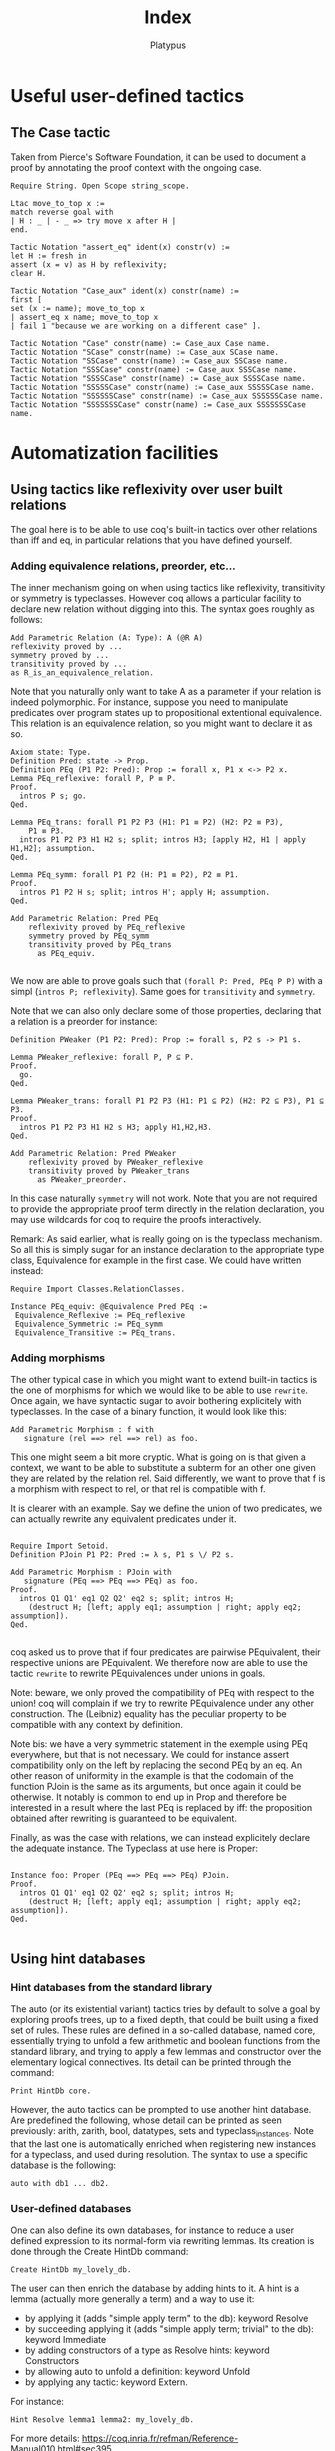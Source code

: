 #+TITLE: Index
#+AUTHOR: Platypus
#+HTML_HEAD: <link rel="stylesheet" type="text/css" href="http://www.pirilampo.org/styles/readtheorg/css/htmlize.css"/>
#+HTML_HEAD: <link rel="stylesheet" type="text/css" href="http://www.pirilampo.org/styles/readtheorg/css/readtheorg.css"/>

#+HTML_HEAD: <script src="https://ajax.googleapis.com/ajax/libs/jquery/2.1.3/jquery.min.js"></script>
#+HTML_HEAD: <script src="https://maxcdn.bootstrapcdn.com/bootstrap/3.3.4/js/bootstrap.min.js"></script>
#+HTML_HEAD: <script type="text/javascript" src="http://www.pirilampo.org/styles/lib/js/jquery.stickytableheaders.js"></script>
#+HTML_HEAD: <script type="text/javascript" src="http://www.pirilampo.org/styles/readtheorg/js/readtheorg.js"></script>

* Useful user-defined tactics
** The Case tactic
  Taken from Pierce's Software Foundation, it can be used to document a proof by annotating the proof context with the ongoing case.

#+BEGIN_SRC coq
  Require String. Open Scope string_scope.

  Ltac move_to_top x :=
  match reverse goal with
  | H : _ | - _ => try move x after H |
  end.

  Tactic Notation "assert_eq" ident(x) constr(v) :=
  let H := fresh in
  assert (x = v) as H by reflexivity;
  clear H.

  Tactic Notation "Case_aux" ident(x) constr(name) :=
  first [
  set (x := name); move_to_top x
  | assert_eq x name; move_to_top x
  | fail 1 "because we are working on a different case" ].

  Tactic Notation "Case" constr(name) := Case_aux Case name.
  Tactic Notation "SCase" constr(name) := Case_aux SCase name.
  Tactic Notation "SSCase" constr(name) := Case_aux SSCase name.
  Tactic Notation "SSSCase" constr(name) := Case_aux SSSCase name.
  Tactic Notation "SSSSCase" constr(name) := Case_aux SSSSCase name.
  Tactic Notation "SSSSSCase" constr(name) := Case_aux SSSSSCase name.
  Tactic Notation "SSSSSSCase" constr(name) := Case_aux SSSSSSCase name.
  Tactic Notation "SSSSSSSCase" constr(name) := Case_aux SSSSSSSCase name.
#+END_SRC






* Automatization facilities
** Using tactics like reflexivity over user built relations
  The goal here is to be able to use coq's built-in tactics over other relations
  than iff and eq, in particular relations that you have defined yourself.
*** Adding equivalence relations, preorder, etc...

   The inner mechanism going on when using tactics like reflexivity,
   transitivity or symmetry is typeclasses. However coq allows a particular
   facility to declare new relation without digging into this.  The syntax goes
   roughly as follows:

   #+BEGIN_SRC coq
   Add Parametric Relation (A: Type): A (@R A)
   reflexivity proved by ...
   symmetry proved by ...
   transitivity proved by ...
   as R_is_an_equivalence_relation.
   #+END_SRC

   Note that you naturally only want to take A as a parameter if your relation
   is indeed polymorphic.  For instance, suppose you need to manipulate
   predicates over program states up to propositional extentional
   equivalence. This relation is an equivalence relation, so you might want to
   declare it as so.

   #+BEGIN_SRC coq
   Axiom state: Type.
   Definition Pred: state -> Prop.
   Definition PEq (P1 P2: Pred): Prop := forall x, P1 x <-> P2 x.
   Lemma PEq_reflexive: forall P, P ≡ P.
   Proof.
     intros P s; go.
   Qed.

   Lemma PEq_trans: forall P1 P2 P3 (H1: P1 ≡ P2) (H2: P2 ≡ P3),
       P1 ≡ P3.
     intros P1 P2 P3 H1 H2 s; split; intros H3; [apply H2, H1 | apply H1,H2]; assumption.
   Qed.

   Lemma PEq_symm: forall P1 P2 (H: P1 ≡ P2), P2 ≡ P1.
   Proof.
     intros P1 P2 H s; split; intros H'; apply H; assumption.
   Qed.

   Add Parametric Relation: Pred PEq
       reflexivity proved by PEq_reflexive
       symmetry proved by PEq_symm
       transitivity proved by PEq_trans
         as PEq_equiv.

   #+END_SRC

   We now are able to prove goals such that ~(forall P: Pred, PEq P P)~ with a
   simpl (~intros P; reflexivity~). Same goes for ~transitivity~ and ~symmetry~.

   Note that we can also only declare some of those properties, declaring that a
   relation is a preorder for instance:

   #+BEGIN_SRC coq
   Definition PWeaker (P1 P2: Pred): Prop := forall s, P2 s -> P1 s.

   Lemma PWeaker_reflexive: forall P, P ⊆ P.
   Proof.
     go.
   Qed.

   Lemma PWeaker_trans: forall P1 P2 P3 (H1: P1 ⊆ P2) (H2: P2 ⊆ P3), P1 ⊆ P3.
   Proof.
     intros P1 P2 P3 H1 H2 s H3; apply H1,H2,H3.
   Qed.

   Add Parametric Relation: Pred PWeaker
       reflexivity proved by PWeaker_reflexive
       transitivity proved by PWeaker_trans
         as PWeaker_preorder.
   #+END_SRC

   In this case naturally ~symmetry~ will not work.  Note that you are not
   required to provide the appropriate proof term directly in the relation
   declaration, you may use wildcards for coq to require the proofs
   interactively.

   Remark: As said earlier, what is really going on is the typeclass
   mechanism. So all this is simply sugar for an instance declaration to the
   appropriate type class, Equivalence for example in the first case. We could
   have written instead:

   #+BEGIN_SRC coq
   Require Import Classes.RelationClasses.

   Instance PEq_equiv: @Equivalence Pred PEq :=
    Equivalence_Reflexive := PEq_reflexive
    Equivalence_Symmetric := PEq_symm
    Equivalence_Transitive := PEq_trans.
   #+END_SRC

*** Adding morphisms

   The other typical case in which you might want to extend built-in tactics is
   the one of morphisms for which we would like to be able to use
   ~rewrite~. Once again, we have syntactic sugar to avoir bothering explicitely
   with typeclasses.  In the case of a binary function, it would look like this:

   #+BEGIN_SRC coq
   Add Parametric Morphism : f with
      signature (rel ==> rel ==> rel) as foo.
   #+END_SRC

   This one might seem a bit more cryptic. What is going on is that given a
   context, we want to be able to substitute a subterm for an other one given
   they are related by the relation rel. Said differently, we want to prove that
   f is a morphism with respect to rel, or that rel is compatible with f.

   It is clearer with an example. Say we define the union of two predicates, we
   can actually rewrite any equivalent predicates under it.

   #+BEGIN_SRC coq

   Require Import Setoid.
   Definition PJoin P1 P2: Pred := λ s, P1 s \/ P2 s.

   Add Parametric Morphism : PJoin with
      signature (PEq ==> PEq ==> PEq) as foo.
   Proof.
     intros Q1 Q1' eq1 Q2 Q2' eq2 s; split; intros H;
       (destruct H; [left; apply eq1; assumption | right; apply eq2; assumption]).
   Qed.

   #+END_SRC

   coq asked us to prove that if four predicates are pairwise PEquivalent, their
   respective unions are PEquivalent. We therefore now are able to use the
   tactic ~rewrite~ to rewrite PEquivalences under unions in goals.

   Note: beware, we only proved the compatibility of PEq with respect to the
   union!  coq will complain if we try to rewrite PEquivalence under any other
   construction. The (Leibniz) equality has the peculiar property to be
   compatible with any context by definition.  

   Note bis: we have a very symmetric statement in the exemple using PEq
   everywhere, but that is not necessary. We could for instance assert
   compatibility only on the left by replacing the second PEq by an eq. An other
   reason of uniformity in the example is that the codomain of the function
   PJoin is the same as its arguments, but once again it could be otherwise. It
   notably is common to end up in Prop and therefore be interested in a result
   where the last PEq is replaced by iff: the proposition obtained after
   rewriting is guaranteed to be equivalent.

   Finally, as was the case with relations, we can instead explicitely declare
   the adequate instance. The Typeclass at use here is Proper:
   
   #+BEGIN_SRC coq

   Instance foo: Proper (PEq ==> PEq ==> PEq) PJoin.
   Proof.
     intros Q1 Q1' eq1 Q2 Q2' eq2 s; split; intros H;
       (destruct H; [left; apply eq1; assumption | right; apply eq2; assumption]).
   Qed.

   #+END_SRC


** Using hint databases
*** Hint databases from the standard library
The auto (or its existential variant) tactics tries by default to solve a goal by
exploring proofs trees, up to a fixed depth, that could be built using
a fixed set of rules.
These rules are defined in a so-called database, named core,
essentially trying to unfold a few arithmetic and boolean functions
from the standard library, and trying to apply a few lemmas and
constructor over the elementary logical connectives. Its detail can be
printed through the command:
#+BEGIN_SRC coq
Print HintDb core.
#+END_SRC 

However, the auto tactics can be prompted to use another hint
database. Are predefined the following, whose detail can be printed as
seen previously: arith, zarith, bool, datatypes, sets and
typeclass_instances. Note that the last one is automatically enriched when
registering new instances for a typeclass, and used during resolution.
The syntax to use a specific database is the following:
#+BEGIN_SRC coq
auto with db1 ... db2.
#+END_SRC
*** User-defined databases
One can also define its own databases, for instance to reduce a user
defined expression to its normal-form via rewriting lemmas. 
Its creation is done through the Create HintDb command:
#+BEGIN_SRC coq
Create HintDb my_lovely_db. 
#+END_SRC
The user can then enrich the database by adding hints to it. A hint is
a lemma (actually more generally a term) and a way to use it:
- by applying it (adds "simple apply term" to the db): keyword Resolve
- by succeeding applying it (adds "simple apply term; trivial" to the
  db): keyword Immediate
- by adding constructors of a type as Resolve hints: keyword
  Constructors
- by allowing auto to unfold a definition: keyword Unfold
- by applying any tactic: keyword Extern. 

For instance:
#+BEGIN_SRC coq
Hint Resolve lemma1 lemma2: my_lovely_db.
#+END_SRC

For more details: https://coq.inria.fr/refman/Reference-Manual010.html#sec395

** Computation
*** Compute
*** cbv
*** cbn 
*** Simpl
*** NoteReflexivity
   Reflexivity does more than simpl, it notably tries to unfold definitions.

   
* Notations
** Useful notations from the standard library
  Importing the utf8 standard library defines a few convenient utf8-based notations. In particular an elegant way to define anonymous functions:
#+BEGIN_SRC coq
Require Import Utf8.

let f := λ x y, x + y.
#+END_SRC 

** Precedence levels
   Go from 0 (tightest) to 100, with an additionnal special 200.
** Associativity
   No associativity
   Left associativity
   Right associativity

   


* Working with Ltac

** Matching on hypotheses and conclusions
*** Hypotheses
Looking for an hypothesis of the form P x y, for any x and y.

#+BEGIN_SRC coq
  match goal with
    H : P ?x ?y |- _ => destruct H; auto
  end.
#+END_SRC
This will fail if no such hypothesis exists.
You can add ~try~ in front of it.

To match *all* such hypotheses, add ~repeat~.

The following example shows how to use hypotheses matching to remove duplicates in hypotheses.

#+BEGIN_SRC coq
  Goal P x y -> P x y -> P x z -> P x z -> P x z -> P y z.
  Proof.
    intros.

    repeat match goal with
      H1 : P ?x ?y,
          H2: P ?x ?y |- _ => clear H1
    end.
  Qed.
#+END_SRC

We try to match two hypotheses of the form ~P ?x ?y~. The pattern matching is
 strong enough to express that H1 and H2 must refer to the same x and y.
H1 and H2 are guaranteed to be different though.

It is also possible to match part of an hypothesis.
Using ~context~:
#+BEGIN_SRC coq
match goal with
  H : context [P ?x ?y] |- _ => (* do stuff *)
end.
#+END_SRC

*** Conclusions

The matching can also be made on the conlusion of the goal (after ~|-~):
#+BEGIN_SRC coq
match goal with
  |- context [P ?x ?y] => (* do stuff *)
end.
#+END_SRC

Of course, multiple patterns can be matched.
#+BEGIN_SRC coq
repeat match goal with
  H : context [P ?x ?y] |- _ => (* do stuff *)
| |- context [P ?x ?y] => (* do stuff *)
end.
#+END_SRC
This will loop as long as either the hypotheses or the conclusion contain a term matching ~P ?x ?y~.
Be sure to remove the matching hypotheses to enforce termination.


** Generate fresh names

Sometimes we need to generate fresh names inside tactics:
#+BEGIN_SRC coq
  let n := fresh in (* generate new name, probably H0, H1, H2 *)
  intro n

  let n := fresh H in (* generate new name, based on the name of H *)
  intro n

  let n := fresh "H" in (* generate new name, based on the given string "H" *)
  intro n

#+END_SRC

** Print Ltac
One can view the Ltac code of a tactic (when it's actually written in Ltac).
#+BEGIN_SRC coq
  Print Ltac inv.

  --->
  Ltac inv H := inversion H; clear H; subst
#+END_SRC

** Working with PG

One can add custom keybindings to Emacs / PG.
For example, to see the Ltac code of a tactic (see previous section), we can define the following Emacs lisp code in the appropriate file (~/.emacs= in my case)

#+BEGIN_SRC elisp

(defun coq-Print-Ltac (withprintingall)
  "Ask for a tactic and Print Ltac it."
  (interactive "P")
  (if withprintingall
      (coq-ask-do-show-all "Print Ltac" "Print Ltac")
    (coq-ask-do "Print Ltac" "Print Ltac")))

(global-set-key (kbd "C-c C-$") 'coq-Print-Ltac)

#+END_SRC

(PW: I should investigate what occurences of "Print Ltac" stand for what)


* Miscellaneous useful tricks
** Keeping track of the ongoing case
   If proceeding by induction or case studies over an inductive case,
   say a semantic judgment, it can be hard to spot which case we end
   up in. A useful hack is to keep track of a discriminating
   parameter. Assuming for example that we are about to inverse a
   judgment such as (i, σ) → (i', σ'), simply use the following
   tactics beforehand:
   #+BEGIN_SRC coq
   set (ii := i)
   #+END_SRC

** Duplicating an hypothesis
*** With remember
#+BEGIN_SRC coq
   Ltac dup H :=
   let H' := fresh "H" in
   remember H as H'; clear HeqH'.
#+END_SRC

*** With generalize dependent
#+BEGIN_SRC coq
   Ltac dup H :=
   let H' := fresh "H" in
   generalize dependent H; intros H'.
#+END_SRC
   
*** With assert
#+BEGIN_SRC coq
Ltac dup H :=
let n := fresh H in
assert (n := H)
#+END_SRC

** Show the axioms used for a given lemma

To show what axioms a given lemma depends on, one can use the following vernacular command

#+BEGIN_SRC coq
Print Assumptions my_lemma.
#+END_SRC



* Arguments
** Implicit arguments
  Implicit arguments are treated the same way as if provided as an _, but systematically.
  We can declare them at define time by putting curly brackets around the argument.

  #+BEGIN_SRC coq
    Inductive list {A : Type} : Type :=
     | nil : list
     | cons : A -> list -> list.
  #+END_SRC

  Afterwards, through the Arguments directive: name and list of arguments, curly
  brackets for the ones to be inferred.

  Use an @ to disable implicit arguments locally.

  #+BEGIN_SRC coq
   Definition l : @list nat := ... .
  #+END_SRC


** Arguments renaming
Arguments can be used to rename arguments using the rename flag (:rename. at the end of the command).
(PW: explain? example?)


* Generalize dependent versus generalize versus revert

Starting from a goal
#+BEGIN_SRC coq
  a, b : A
  EQ : a = b
  ---------
    b = a
#+END_SRC

One can use different tactics to move hypotheses from the context to the goal.

#+BEGIN_SRC coq
  revert EQ

  a, b : A
  ---------
  a = b -> b = a

#+END_SRC
OR
#+BEGIN_SRC coq
  generalize EQ

  a, b : A
  EQ : a = b
  ---------
  a = b -> b = a
#+END_SRC

Notice that the generalized hypothesis is still present in the context, contrary to the reverted one.

We can also generalize terms of type in Type.

#+BEGIN_SRC coq
  generalize a

  a, b : A
  EQ : a = b
  ---------
  forall a0: A, b = a0
#+END_SRC

Here we have lost some information, because the ~a~ in the context is no longer related to the new one.
This situation is solved using generalize dependent.

#+BEGIN_SRC coq
  generalize dependent a

  b : A
  ---------
  forall a : A, a = b -> b = a
#+END_SRC


* Intro patterns
** With square brackets
   Conjunction: just a list with no separators
   Ex: ~[H1 [H2 H3]]~ or ~(H1 & H2 & H3)~
   Disjunction: ~|~
   Ex: ~[H1 | H2]~
** Tricks
   <- or -> to rewrite directly an equality.
   _ clear the hypothesis directly
   ? to let coq choose the name
   


* Pattern matching. Unify with intro patterns and talk about the let, let with the backstick
** A particular case of pattern matching, the let-binding
  Coq does not allow pattern matching over arguments of a function, as opposed to OCaml, even if the inductive type of this constructor admits a unique constructor. One can avoid an arguably heavy match using the let-binding construct:

#+BEGIN_SRC coq
Definition π1 (A B: Type) (x: A * B) -> A :=
let (a,b) := x in a.
#+END_SRC

Note however that by default, you can only destruct one layer of the argument. Using a tick allows you to destruct at arbitrary depth:
#+BEGIN_SRC coq
Definition π11 (A B C: Type) (x: (A * B) * C) -> A :=
let '((a,b),c) := x in a.
#+END_SRC


* Switching and selecting goals

When several subgoals are left to solve, it is possible to solve some goals
before others (either because you don't feel in the mood for a given subgoal or
because solving some goal will instantiate lots of existential variables, making
it easier to solve the remaining goals afterwards).

** Switching to a specific goal

You can switch to solve goal ~num~ with the ~Focus~ vernacular command:

#+BEGIN_SRC coq
Focus 2.
#+END_SRC

** Goal selectors.

When the proof of the n-th goal is fairly easy, i.e. it is doable in a single
tactic, we can use goal selectors that look more lightweight.

To apply tactic ~tac~ to the n-th subgoal:
#+BEGIN_SRC coq
n: tac.
#+END_SRC

*** In 8.5, the all: selector
In Coq 8.5, the ~all:~ selector applies a given tactic to all goals.  This seems
very handy in cases where a ~eapply~ has generated lots of existentials, most of
which would be solved in a particular subgoal. The strategy I would use here is
to apply some tactic to the most discriminant subgoal and then call ~auto~ or
~eauto~ on the rest of the subgoals.

#+BEGIN_SRC coq
n: tac.
all: auto.
#+END_SRC

* Emacs extensions: Proof-General and Company-coq

** Proof-General
Proof-General is an Emacs interface for proof assistants such as Coq. The latest version is available on [[https://github.com/ProofGeneral/PG][GitHub]].

** Company-coq
Company-coq is an extension for Proof-General's Coq mode. It is available through [[http://melpa.org/#/getting-started][MELPA]]. One of its most interesting feature is prettification.
For example, adding the following bits of code into your `~/.emacs` will visually replace all ~alpha~ with an ~α~.
#+BEGIN_SRC elisp
(add-hook 'coq-mode-hook #'company-coq-initialize)
(add-hook 'coq-mode-hook
          (lambda ()
            (set (make-local-variable 'prettify-symbols-alist)
                 '(("Admitted." . ?😱) ("admit." . ?😱)
  ("Alpha" . ?Α) ("Beta" . ?Β) ("Gamma" . ?Γ)
  ("Delta" . ?Δ) ("Epsilon" . ?Ε) ("Zeta" . ?Ζ)
  ("Eta" . ?Η) ("Theta" . ?Θ) ("Iota" . ?Ι)
  ("Kappa" . ?Κ) ("Lambda" . ?Λ) ("Mu" . ?Μ)
  ("Nu" . ?Ν) ("Xi" . ?Ξ) ("Omicron" . ?Ο)
  ("Pi" . ?Π) ("Rho" . ?Ρ) ("Sigma" . ?Σ)
  ("Tau" . ?Τ) ("Upsilon" . ?Υ) ("Phi" . ?Φ)
  ("Chi" . ?Χ) ("Psi" . ?Ψ) ("Omega" . ?Ω)
  ("alpha" . ?α) ("beta" . ?β) ("gamma" . ?γ)
  ("delta" . ?δ) ("epsilon" . ?ε) ("zeta" . ?ζ)
  ("eta" . ?η) ("theta" . ?θ) ("iota" . ?ι)
  ("kappa" . ?κ) ("lambda" . ?λ) ("mu" . ?μ)
  ("nu" . ?ν) ("xi" . ?ξ) ("omicron" . ?ο)
  ("pi" . ?π) ("rho" . ?ρ) ("sigma" . ?σ)
  ("tau" . ?τ) ("upsilon" . ?υ) ("phi" . ?φ)
  ("chi" . ?χ) ("psi" . ?ψ) ("omega" . ?ω)
  ))))
#+END_SRC
You will however need to use a font that can handle unicode. For example on OS X, you may need to add the following code into your `~/.emacs`:
#+BEGIN_SRC elisp
(set-fontset-font t 'unicode (font-spec :name "Apple Color Emoji") nil 'append)
#+END_SRC

* TODO : PG, companycoq, useful commands
